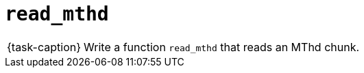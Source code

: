 ifdef::env-github[]
:tip-caption: :bulb:
:note-caption: :information_source:
:important-caption: :warning:
:task-caption: 👨‍🔧
endif::[]

= `read_mthd`

[NOTE,caption={task-caption}]
====
Write a function `read_mthd` that reads an MThd chunk.
====
